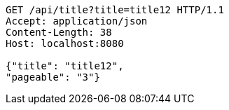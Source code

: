 [source,http,options="nowrap"]
----
GET /api/title?title=title12 HTTP/1.1
Accept: application/json
Content-Length: 38
Host: localhost:8080

{"title": "title12", 
"pageable": "3"}
----